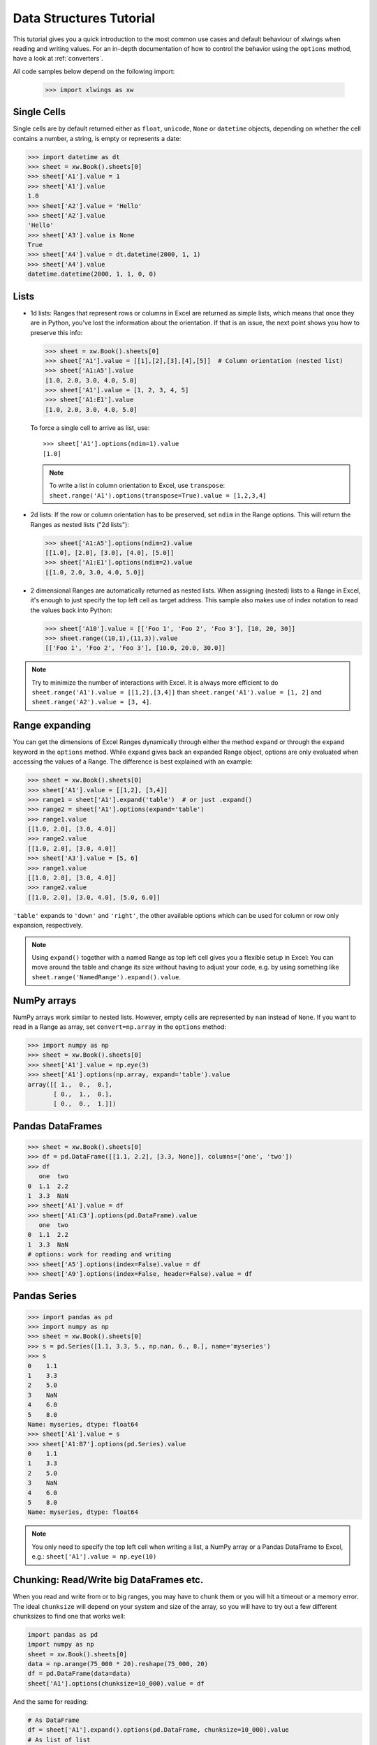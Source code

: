 .. _datastructures:

Data Structures Tutorial
========================

This tutorial gives you a quick introduction to the most common use cases and default behaviour of xlwings when reading
and writing values. For an in-depth documentation of how to control the behavior using the ``options`` method, have a
look at :ref:`converters`.

All code samples below depend on the following import:

    >>> import xlwings as xw

Single Cells
------------
Single cells are by default returned either as ``float``, ``unicode``, ``None`` or ``datetime`` objects, depending on
whether the cell contains a number, a string, is empty or represents a date:

.. code-block:: python

    >>> import datetime as dt
    >>> sheet = xw.Book().sheets[0]
    >>> sheet['A1'].value = 1
    >>> sheet['A1'].value
    1.0
    >>> sheet['A2'].value = 'Hello'
    >>> sheet['A2'].value
    'Hello'
    >>> sheet['A3'].value is None
    True
    >>> sheet['A4'].value = dt.datetime(2000, 1, 1)
    >>> sheet['A4'].value
    datetime.datetime(2000, 1, 1, 0, 0)

Lists
-----
* 1d lists: Ranges that represent rows or columns in Excel are returned as simple lists, which means that once
  they are in Python, you've lost the information about the orientation. If that is an issue, the next point shows
  you how to preserve this info:

  .. code-block:: python

    >>> sheet = xw.Book().sheets[0]
    >>> sheet['A1'].value = [[1],[2],[3],[4],[5]]  # Column orientation (nested list)
    >>> sheet['A1:A5'].value
    [1.0, 2.0, 3.0, 4.0, 5.0]
    >>> sheet['A1'].value = [1, 2, 3, 4, 5]
    >>> sheet['A1:E1'].value
    [1.0, 2.0, 3.0, 4.0, 5.0]

  To force a single cell to arrive as list, use::

    >>> sheet['A1'].options(ndim=1).value
    [1.0]

  .. note::
    To write a list in column orientation to Excel, use ``transpose``: ``sheet.range('A1').options(transpose=True).value = [1,2,3,4]``

* 2d lists: If the row or column orientation has to be preserved, set ``ndim`` in the Range options. This will return the
  Ranges as nested lists ("2d lists"):

  .. code-block:: python

    >>> sheet['A1:A5'].options(ndim=2).value
    [[1.0], [2.0], [3.0], [4.0], [5.0]]
    >>> sheet['A1:E1'].options(ndim=2).value
    [[1.0, 2.0, 3.0, 4.0, 5.0]]


* 2 dimensional Ranges are automatically returned as nested lists. When assigning (nested) lists to a Range in Excel,
  it's enough to just specify the top left cell as target address. This sample also makes use of index notation to read the
  values back into Python:

  .. code-block:: python

    >>> sheet['A10'].value = [['Foo 1', 'Foo 2', 'Foo 3'], [10, 20, 30]]
    >>> sheet.range((10,1),(11,3)).value
    [['Foo 1', 'Foo 2', 'Foo 3'], [10.0, 20.0, 30.0]]


.. note:: Try to minimize the number of interactions with Excel. It is always more efficient to do
    ``sheet.range('A1').value = [[1,2],[3,4]]`` than ``sheet.range('A1').value = [1, 2]`` and ``sheet.range('A2').value = [3, 4]``.

Range expanding
---------------

You can get the dimensions of Excel Ranges dynamically through either the method ``expand`` or through the ``expand``
keyword in the ``options`` method. While ``expand`` gives back an expanded Range object, options are only evaluated when
accessing the values of a Range. The difference is best explained with an example:

.. code-block:: python

    >>> sheet = xw.Book().sheets[0]
    >>> sheet['A1'].value = [[1,2], [3,4]]
    >>> range1 = sheet['A1'].expand('table')  # or just .expand()
    >>> range2 = sheet['A1'].options(expand='table')
    >>> range1.value
    [[1.0, 2.0], [3.0, 4.0]]
    >>> range2.value
    [[1.0, 2.0], [3.0, 4.0]]
    >>> sheet['A3'].value = [5, 6]
    >>> range1.value
    [[1.0, 2.0], [3.0, 4.0]]
    >>> range2.value
    [[1.0, 2.0], [3.0, 4.0], [5.0, 6.0]]

``'table'`` expands to ``'down'`` and ``'right'``, the other available options which can be used for column or row only
expansion, respectively.

.. note:: Using ``expand()`` together with a named Range as top left cell gives you a flexible setup in
    Excel: You can move around the table and change its size without having to adjust your code, e.g. by using
    something like ``sheet.range('NamedRange').expand().value``.

NumPy arrays
------------

NumPy arrays work similar to nested lists. However, empty cells are represented by ``nan`` instead of
``None``. If you want to read in a Range as array, set ``convert=np.array`` in the ``options`` method:

.. code-block:: python

    >>> import numpy as np
    >>> sheet = xw.Book().sheets[0]
    >>> sheet['A1'].value = np.eye(3)
    >>> sheet['A1'].options(np.array, expand='table').value
    array([[ 1.,  0.,  0.],
           [ 0.,  1.,  0.],
           [ 0.,  0.,  1.]])

Pandas DataFrames
-----------------

.. code-block:: python

    >>> sheet = xw.Book().sheets[0]
    >>> df = pd.DataFrame([[1.1, 2.2], [3.3, None]], columns=['one', 'two'])
    >>> df
       one  two
    0  1.1  2.2
    1  3.3  NaN
    >>> sheet['A1'].value = df
    >>> sheet['A1:C3'].options(pd.DataFrame).value
       one  two
    0  1.1  2.2
    1  3.3  NaN
    # options: work for reading and writing
    >>> sheet['A5'].options(index=False).value = df
    >>> sheet['A9'].options(index=False, header=False).value = df

Pandas Series
-------------

.. code-block:: python

    >>> import pandas as pd
    >>> import numpy as np
    >>> sheet = xw.Book().sheets[0]
    >>> s = pd.Series([1.1, 3.3, 5., np.nan, 6., 8.], name='myseries')
    >>> s
    0    1.1
    1    3.3
    2    5.0
    3    NaN
    4    6.0
    5    8.0
    Name: myseries, dtype: float64
    >>> sheet['A1'].value = s
    >>> sheet['A1:B7'].options(pd.Series).value
    0    1.1
    1    3.3
    2    5.0
    3    NaN
    4    6.0
    5    8.0
    Name: myseries, dtype: float64

.. note:: You only need to specify the top left cell when writing a list, a NumPy array or a Pandas
    DataFrame to Excel, e.g.: ``sheet['A1'].value = np.eye(10)``

Chunking: Read/Write big DataFrames etc.
----------------------------------------

When you read and write from or to big ranges, you may have to chunk them or you will hit a timeout or a memory error. The ideal ``chunksize`` will depend on your system and size of the array, so you will have to try out a few different chunksizes to find one that works well:

.. code-block:: python

    import pandas as pd
    import numpy as np
    sheet = xw.Book().sheets[0]
    data = np.arange(75_000 * 20).reshape(75_000, 20)
    df = pd.DataFrame(data=data)
    sheet['A1'].options(chunksize=10_000).value = df
        
And the same for reading:

.. code-block:: python

    # As DataFrame
    df = sheet['A1'].expand().options(pd.DataFrame, chunksize=10_000).value
    # As list of list
    df = sheet['A1'].expand().options(chunksize=10_000).value